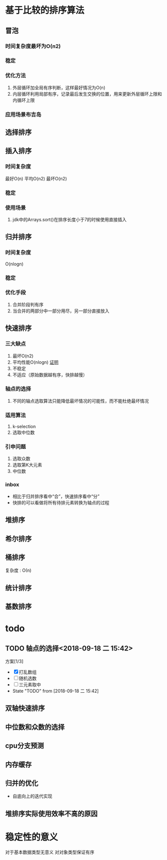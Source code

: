 * 基于比较的排序算法
** 冒泡
*** 时间复杂度最坏为O(n2)
*** 稳定
*** 优化方法
1. 外层循环加全局有序判断，这样最好情况为O(n)
2. 内层循环利用局部有序，记录最后发生交换的位置，用来更新外层循环上限和内循环上限
*** 应用场景布吉岛
** 选择排序
** 插入排序
*** 时间复杂度
最好O(n)
平均O(n2)
最坏O(n2)

*** 稳定
*** 使用场景
1. jdk中的Arrays.sort()在排序长度小于7的时候使用直接插入
** 归并排序
*** 时间复杂度
O(nlogn)
*** 稳定
*** 优化手段
1. 合并阶段判有序
2. 当合并的两部分中一部分用尽，另一部分直接放入
** 快速排序
*** 三大缺点
1. 最坏O(n2)
2. 平均性能O(nlogn) [[https://www.bilibili.com/video/av49361421/?p=449][证明]]
3. 不稳定
4. 不适应（原始数据越有序，快排越慢）
*** 轴点的选择
1. 不同的轴点选取算法只能降低最坏情况的可能性，而不能杜绝最坏情况
*** 适用算法
1. k-selection
2. 选取中位数
*** 引申问题
1. 选取众数
2. 选取第K大元素
3. 中位数 
*** inbox
- 相比于归并排序看中“合”，快速排序看中“分”
- 快排的可以看做将所有待排元素转换为轴点的过程
** 堆排序
** 希尔排序
** 桶排序
复杂度 : \Omicron(n)
** 统计排序
** 基数排序
* todo
** TODO 轴点的选择<2018-09-18 二 15:42>
:LOGBOOK:
CLOCK: [2018-09-18 二 16:33]--[2018-09-18 二 16:58] =>  0:25
:END:
方案[1/3]
- [X] 打乱数组
- [ ] 随机选数
- [ ] 三元素取中 
- State "TODO"       from              [2018-09-18 二 15:42]
** 双轴快速排序
** 中位数和众数的选择
** cpu分支预测
** 内存缓存
** 归并的优化
+ 自底向上的迭代实现
** 堆排序实际使用效率不高的原因
* 稳定性的意义
对于基本数据类型无意义
对对象类型保证有序
